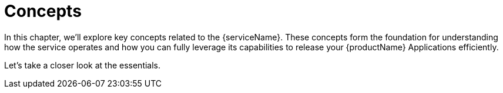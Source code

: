 = Concepts

In this chapter, we’ll explore key concepts related to the {serviceName}. These concepts form the foundation for understanding how the service operates and how you can fully leverage its capabilities to release your {productName} Applications efficiently.

Let’s take a closer look at the essentials.